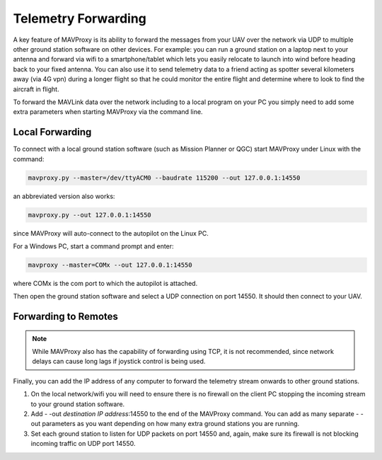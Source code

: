.. _mavproxy-forwarding:

====================
Telemetry Forwarding
====================

A key feature of MAVProxy is its ability to forward the messages from
your UAV over the network via UDP to multiple other ground station
software on other devices. For example: you can run a ground station on
a laptop next to your antenna and forward via wifi to a
smartphone/tablet which lets you easily relocate to launch into wind
before heading back to your fixed antenna. You can also use it to send
telemetry data to a friend acting as spotter several kilometers away
(via 4G vpn) during a longer flight so that he could monitor the entire
flight and determine where to look to find the aircraft in flight.


.. image:: ../../images/Mavproxy_usage.jpg


To forward the MAVLink data over the network including to a local program on
your PC you simply need to add some extra parameters when starting
MAVProxy via the command line.

Local Forwarding
================

To connect with a local ground station software (such as Mission Planner or QGC)
start MAVProxy under Linux with the command:

.. code:: bash
 
    mavproxy.py --master=/dev/ttyACM0 --baudrate 115200 --out 127.0.0.1:14550

an abbreviated version also works:

.. code:: bash

    mavproxy.py --out 127.0.0.1:14550

since MAVProxy will auto-connect to the autopilot on the Linux PC.

For a Windows PC, start a command prompt and enter:

.. code::

    mavproxy --master=COMx --out 127.0.0.1:14550

where COMx is the com port to which the autopilot is attached.

Then open the ground station software and select a UDP
connection on port 14550. It should then connect to your UAV.

Forwarding to Remotes
=====================

.. note:: While MAVProxy also has the capability of forwarding using TCP, it is not recommended, since network delays can cause long lags if joystick control is being used.

Finally, you can add the IP address of any computer to forward the
telemetry stream onwards to other ground stations.

#. On the local network/wifi you will need to ensure there is no
   firewall on the client PC stopping the incoming stream to your ground
   station software.
#. Add - -out *destination IP address*:14550 to the end of the MAVProxy command.
   You can add as many separate - -out parameters as you want depending
   on how many extra ground stations you are running.
#. Set each ground station to listen for UDP packets on port 14550 and, again, make sure its firewall is not blocking incoming traffic on UDP port 14550.

